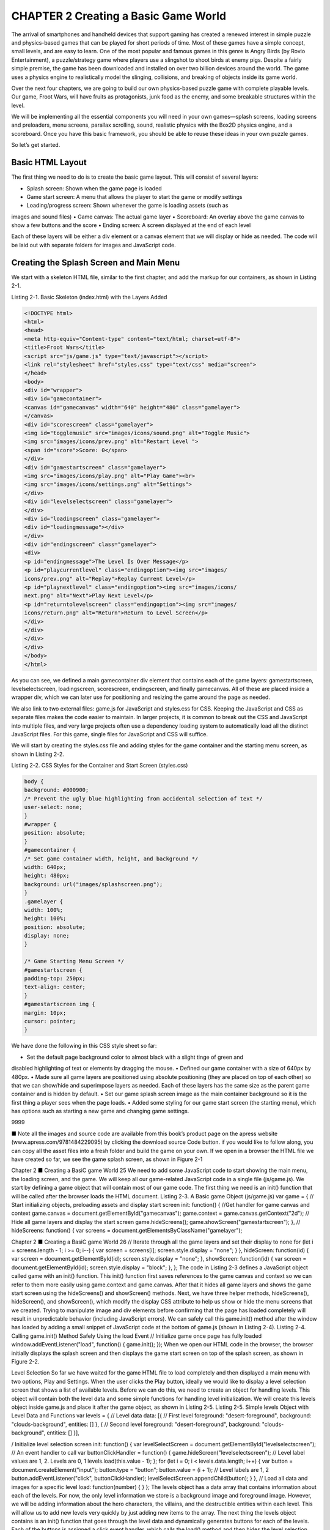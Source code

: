 CHAPTER 2 Creating a Basic Game World
=====================================

The arrival of smartphones and handheld devices that support gaming has created a renewed interest in
simple puzzle and physics-based games that can be played for short periods of time. Most of these games
have a simple concept, small levels, and are easy to learn. One of the most popular and famous games in
this genre is Angry Birds (by Rovio Entertainment), a puzzle/strategy game where players use a slingshot to
shoot birds at enemy pigs. Despite a fairly simple premise, the game has been downloaded and installed on
over two billion devices around the world. The game uses a physics engine to realistically model the slinging,
collisions, and breaking of objects inside its game world.

Over the next four chapters, we are going to build our own physics-based puzzle game with complete
playable levels. Our game, Froot Wars, will have fruits as protagonists, junk food as the enemy, and some
breakable structures within the level.

We will be implementing all the essential components you will need in your own games—splash
screens, loading screens and preloaders, menu screens, parallax scrolling, sound, realistic physics with the
Box2D physics engine, and a scoreboard. Once you have this basic framework, you should be able to reuse
these ideas in your own puzzle games.

So let’s get started.

Basic HTML Layout
-----------------

The first thing we need to do is to create the basic game layout. This will consist of several layers:

• Splash screen: Shown when the game page is loaded
• Game start screen: A menu that allows the player to start the game or modify settings
• Loading/progress screen: Shown whenever the game is loading assets (such as
images and sound files)
• Game canvas: The actual game layer
• Scoreboard: An overlay above the game canvas to show a few buttons and the score
• Ending screen: A screen displayed at the end of each level

Each of these layers will be either a div element or a canvas element that we will display or hide as
needed. The code will be laid out with separate folders for images and JavaScript code.

Creating the Splash Screen and Main Menu
----------------------------------------

We start with a skeleton HTML file, similar to the first chapter, and add the markup for our containers, as
shown in Listing 2-1.

Listing 2-1. Basic Skeleton (index.html) with the Layers Added

.. code:: Python

   <!DOCTYPE html>
   <html>
   <head>
   <meta http-equiv="Content-type" content="text/html; charset=utf-8">
   <title>Froot Wars</title>
   <script src="js/game.js" type="text/javascript"></script>
   <link rel="stylesheet" href="styles.css" type="text/css" media="screen">
   </head>
   <body>
   <div id="wrapper">
   <div id="gamecontainer">
   <canvas id="gamecanvas" width="640" height="480" class="gamelayer">
   </canvas>
   <div id="scorescreen" class="gamelayer">
   <img id="togglemusic" src="images/icons/sound.png" alt="Toggle Music">
   <img src="images/icons/prev.png" alt="Restart Level ">
   <span id="score">Score: 0</span>
   </div>
   <div id="gamestartscreen" class="gamelayer">
   <img src="images/icons/play.png" alt="Play Game"><br>
   <img src="images/icons/settings.png" alt="Settings">
   </div>
   <div id="levelselectscreen" class="gamelayer">
   </div>
   <div id="loadingscreen" class="gamelayer">
   <div id="loadingmessage"></div>
   </div>
   <div id="endingscreen" class="gamelayer">
   <div>
   <p id="endingmessage">The Level Is Over Message</p>
   <p id="playcurrentlevel" class="endingoption"><img src="images/
   icons/prev.png" alt="Replay">Replay Current Level</p>
   <p id="playnextlevel" class="endingoption"><img src="images/icons/
   next.png" alt="Next">Play Next Level</p>
   <p id="returntolevelscreen" class="endingoption"><img src="images/
   icons/return.png" alt="Return">Return to Level Screen</p>
   </div>
   </div>
   </div>
   </div>
   </body>
   </html>

As you can see, we defined a main gamecontainer div element that contains each of the game
layers: gamestartscreen, levelselectscreen, loadingscreen, scorescreen, endingscreen, and finally
gamecanvas. All of these are placed inside a wrapper div, which we can later use for positioning and resizing
the game around the page as needed.

We also link to two external files: game.js for JavaScript and styles.css for CSS. Keeping the JavaScript
and CSS as separate files makes the code easier to maintain. In larger projects, it is common to break out
the CSS and JavaScript into multiple files, and very large projects often use a dependency loading system
to automatically load all the distinct JavaScript files. For this game, single files for JavaScript and CSS will
suffice.

We will start by creating the styles.css file and adding styles for the game container and the starting
menu screen, as shown in Listing 2-2.

Listing 2-2. CSS Styles for the Container and Start Screen (styles.css)

.. code:: Python

   body {
   background: #000900;
   /* Prevent the ugly blue highlighting from accidental selection of text */
   user-select: none;
   }
   #wrapper {
   position: absolute;
   }
   #gamecontainer {
   /* Set game container width, height, and background */
   width: 640px;
   height: 480px;
   background: url("images/splashscreen.png");
   }
   .gamelayer {
   width: 100%;
   height: 100%;
   position: absolute;
   display: none;
   }

   /* Game Starting Menu Screen */
   #gamestartscreen {
   padding-top: 250px;
   text-align: center;
   }
   #gamestartscreen img {
   margin: 10px;
   cursor: pointer;
   }

We have done the following in this CSS style sheet so far:

• Set the default page background color to almost black with a slight tinge of green and
disabled highlighting of text or elements by dragging the mouse.
• Defined our game container with a size of 640px by 480px.
• Made sure all game layers are positioned using absolute positioning (they are placed
on top of each other) so that we can show/hide and superimpose layers as needed.
Each of these layers has the same size as the parent game container and is hidden by
default.
• Set our game splash screen image as the main container background so it is the first
thing a player sees when the page loads.
• Added some styling for our game start screen (the starting menu), which has options
such as starting a new game and changing game settings.

9999

■ Note all the images and source code are available from this book’s product page on the apress website
(www.apress.com/9781484229095) by clicking the download source Code button. if you would like to follow
along, you can copy all the asset files into a fresh folder and build the game on your own.
If we open in a browser the HTML file we have created so far, we see the game splash screen, as shown
in Figure 2-1

Chapter 2 ■ Creating a BasiC game World
25
We need to add some JavaScript code to start showing the main menu, the loading screen, and the
game. We will keep all our game-related JavaScript code in a single file (js/game.js).
We start by defining a game object that will contain most of our game code. The first thing we need is an
init() function that will be called after the browser loads the HTML document.
Listing 2-3. A Basic game Object (js/game.js)
var game = {
// Start initializing objects, preloading assets and display start screen
init: function() {
//Get handler for game canvas and context
game.canvas = document.getElementById("gamecanvas");
game.context = game.canvas.getContext("2d");
// Hide all game layers and display the start screen
game.hideScreens();
game.showScreen("gamestartscreen");
},
//
hideScreens: function() {
var screens = document.getElementsByClassName("gamelayer");

Chapter 2 ■ Creating a BasiC game World
26
// Iterate through all the game layers and set their display to none
for (let i = screens.length - 1; i >= 0; i--) {
var screen = screens[i];
screen.style.display = "none";
}
},
hideScreen: function(id) {
var screen = document.getElementById(id);
screen.style.display = "none";
},
showScreen: function(id) {
var screen = document.getElementById(id);
screen.style.display = "block";
},
};
The code in Listing 2-3 defines a JavaScript object called game with an init() function. This init()
function first saves references to the game canvas and context so we can refer to them more easily using
game.context and game.canvas. After that it hides all game layers and shows the game start screen using
the hideScreens() and showScreen() methods. Next, we have three helper methods, hideScreens(),
hideScreen(), and showScreen(), which modify the display CSS attribute to help us show or hide the
menu screens that we created.
Trying to manipulate image and div elements before confirming that the page has loaded completely
will result in unpredictable behavior (including JavaScript errors). We can safely call this game.init()
method after the window has loaded by adding a small snippet of JavaScript code at the bottom of game.js
(shown in Listing 2-4).
Listing 2-4. Calling game.init() Method Safely Using the load Event
// Initialize game once page has fully loaded
window.addEventListener("load", function() {
game.init();
});
When we open our HTML code in the browser, the browser initially displays the splash screen and then
displays the game start screen on top of the splash screen, as shown in Figure 2-2.

Level Selection
So far we have waited for the game HTML file to load completely and then displayed a main menu with
two options, Play and Settings. When the user clicks the Play button, ideally we would like to display a level
selection screen that shows a list of available levels.
Before we can do this, we need to create an object for handling levels. This object will contain both the
level data and some simple functions for handling level initialization. We will create this levels object inside
game.js and place it after the game object, as shown in Listing 2-5.
Listing 2-5. Simple levels Object with Level Data and Functions
var levels = {
// Level data
data: [{ // First level
foreground: "desert-foreground",
background: "clouds-background",
entities: []
}, { // Second level
foreground: "desert-foreground",
background: "clouds-background",
entities: []
}],

/ Initialize level selection screen
init: function() {
var levelSelectScreen = document.getElementById("levelselectscreen");
// An event handler to call
var buttonClickHandler = function() {
game.hideScreen("levelselectscreen");
// Level label values are 1, 2. Levels are 0, 1
levels.load(this.value - 1);
};
for (let i = 0; i < levels.data.length; i++) {
var button = document.createElement("input");
button.type = "button";
button.value = (i + 1); // Level labels are 1, 2
button.addEventListener("click", buttonClickHandler);
levelSelectScreen.appendChild(button);
}
},
// Load all data and images for a specific level
load: function(number) {
}
};
The levels object has a data array that contains information about each of the levels. For now, the
only level information we store is a background image and foreground image. However, we will be adding
information about the hero characters, the villains, and the destructible entities within each level. This will
allow us to add new levels very quickly by just adding new items to the array.
The next thing the levels object contains is an init() function that goes through the level data and
dynamically generates buttons for each of the levels. Each of the buttons is assigned a click event handler,
which calls the load() method and then hides the level selection screen. Note that we use a level index
starting from 0 internally since JavaScript arrays are zero-based, but when we display the level numbers to
the player on the level selection screen, we start the numbering from 1.
Finally, the levels object has a placeholder load() method, which is currently empty.
We will call levels.init() from inside the game.init() method to generate the level selection screen
buttons when the game is first initialized. The game.init() method now looks as shown in Listing 2-6.
Listing 2-6. Initializing Levels from game.init()
init: function() {
//Get handler for game canvas and context
game.canvas = document.getElementById("gamecanvas");
game.context = game.canvas.getContext("2d");

// Initialize objects
levels.init();
// Hide all game layers and display the start screen
game.hideScreens();
game.showScreen("gamestartscreen");
},
We also need to add some CSS styling for the buttons inside styles.css, as shown in Listing 2-7.
Listing 2-7. CSS Styles for the Level Selection Screen
/* Level Selection Screen */
#levelselectscreen {
padding-top: 150px;
padding-left: 50px;
}
#levelselectscreen input {
margin: 20px;
cursor: pointer;
background: url("images/icons/level.png") no-repeat;
color: yellow;
font-size: 20px;
width: 64px;
height: 64px;
border: 0;
/* Remove the default blue border when an input is selected */
outline: 0;
}
This fairly simple CSS code adds some padding, margins, and styling to the buttons. It also sets a default
background image for the buttons.
The next thing we need to do is create, inside the game object, a simple game.showLevelScreen()
method that hides the main menu screen and displays the level selection screen, as shown in Listing 2-8.
Listing 2-8. showLevelScreen() Method Inside the game Object
showLevelScreen: function() {
game.hideScreens();
game.showScreen("levelselectscreen");
}

Chapter 2 ■ Creating a BasiC game World
30
This method first hides all the other game layers and then shows the levelselectscreen layer.
The last thing we need to do is call the game.showLevelScreen() method when the user clicks the Play
button. We do this by calling the method from the play image’s onclick event in our HTML file:
<img src="images/icons/play.png" alt="Play Game"
onclick="game.showLevelScreen()">
Now, when we start the game and click the Play button, the browser hides the main menu, and shows
the level selection screen with buttons for each of the levels, as shown in Figure 2-3.
Right now, we only have a couple of levels showing. However, as we add more levels, the code will
automatically detect the levels and add the right number of buttons (formatted properly, thanks to the CSS).
When the user clicks these buttons, the browser will hide the level selection screen and then call the
levels.load() method that we have yet to implement.
Loading Images
Before we implement the levels themselves, we need to put in place the image loader and the loading
screen. This will allow us to programmatically load the images for a level and start the game once all the
assets have finished loading.

We are going to design a simple loading screen that contains an animated GIF with a progress bar image
and some text above it showing the number of images loaded so far. First, we need to add the CSS in Listing 2-9
to styles.css.
Listing 2-9. CSS for the Loading Screen
/* Loading Screen */
#loadingscreen {
background: rgba(100, 100, 100, 0.5);
}
#loadingmessage {
margin-top: 400px;
text-align: center;
height: 48px;
color: white;
background: url("images/loader.gif") no-repeat center;
font: 12px Arial;
}
This CSS adds a dim gray color over the game background to let the user know that the game is
currently processing something and is not ready to receive any user input. It also displays a loading message
in white text. Finally, it places a progress bar image, which is an animated GIF file, in the background.
The next step is to create a JavaScript asset loader based on the code from Chapter 1. The loader will do
the work of actually loading the assets and then updating the loadingscreen div element. We will define a
loader object inside game.js, as shown in Listing 2-10.
Listing 2-10. The Image/Sound Asset Loader
var loader = {
loaded: true,
loadedCount: 0, // Assets that have been loaded so far
totalCount: 0, // Total number of assets that need loading
init: function() {
// Check for sound support
var mp3Support, oggSupport;
var audio = document.createElement("audio");
if (audio.canPlayType) {
// Currently canPlayType() returns: "", "maybe" or "probably"
mp3Support = "" !== audio.canPlayType("audio/mpeg");
oggSupport = "" !== audio.canPlayType("audio/ogg; codecs=\"vorbis\"");
} else {
// The audio tag is not supported
mp3Support = false;
oggSupport = false;
}
// Check for ogg, then mp3, and finally set soundFileExtn to undefined
loader.soundFileExtn = oggSupport ? ".ogg" : mp3Support ? ".mp3" : undefined;
},

Chapter 2 ■ Creating a BasiC game World
32
loadImage: function(url) {
this.loaded = false;
this.totalCount++;
game.showScreen("loadingscreen");
var image = new Image();
image.addEventListener("load", loader.itemLoaded, false);
image.src = url;
return image;
},
soundFileExtn: ".ogg",
loadSound: function(url) {
this.loaded = false;
this.totalCount++;
game.showScreen("loadingscreen");
var audio = new Audio();
audio.addEventListener("canplaythrough", loader.itemLoaded, false);
audio.src = url + loader.soundFileExtn;
return audio;
},
itemLoaded: function(ev) {
// Stop listening for event type (load or canplaythrough) for this item
now that it has been loaded
ev.target.removeEventListener(ev.type, loader.itemLoaded, false);
loader.loadedCount++;
document.getElementById("loadingmessage").innerHTML = "Loaded " + loader.loadedCount
+ " of " + loader.totalCount;
if (loader.loadedCount === loader.totalCount) {
// Loader has loaded completely..
// Reset and clear the loader
loader.loaded = true;
loader.loadedCount = 0;
loader.totalCount = 0;
// Hide the loading screen
game.hideScreen("loadingscreen");

Chapter 2 ■ Creating a BasiC game World
33
// and call the loader.onload method if it exists
if (loader.onload) {
loader.onload();
loader.onload = undefined;
}
}
}
};
The asset loader in Listing 2-10 has the same elements we discussed in Chapter 1, but it is built in a
more modular way. It has the following components:
• An init() method that detects the supported audio file format and saves it.
• Two methods for loading images and audio files: loadImage() and loadSound().
Both methods increment the totalCount variable and show the loading screen when
invoked. The methods then dynamically create the asset, set the src attribute, and
set the appropriate event listener (load for images and canplaythrough for audio) to
call itemLoaded() once the asset is loaded.
• An itemLoaded() method that is invoked each time an asset finishes loading. This
method updates the loaded count and the loading message. Once all the assets are
loaded, the loading screen is hidden and an optional loader.onload() method is
called (if defined). This lets us assign a callback function to be called once the images
are loaded.
■ Note Using a callback method makes it easy for us to wait while the images are loading and start the
game once all the images have loaded.
Before the loader can be used, we need to call the loader.init() method from inside game.init()
so that the loader is initialized when the game is getting initialized. The game.init() method now looks as
shown in Listing 2-11.
Listing 2-11. Initializing the Loader from game.init()
init: function() {
//Get handler for game canvas and context
game.canvas = document.getElementById("gamecanvas");
game.context = game.canvas.getContext("2d");
// Initialize objects
levels.init();
loader.init();
// Hide all game layers and display the start screen
game.hideScreens();
game.showScreen("gamestartscreen");
},

Chapter 2 ■ Creating a BasiC game World
34
We will use the loader by calling one of the two load methods, loadImage() or loadSound(). When
either of these load methods is called, the browser will display the loading screen shown in Figure 2-4 until
all the images and sounds are loaded.
■ Note You can optionally have different images for each of these screens by setting a different background
property style for each div element.
Loading Levels
Now that we have an image loader in place, we can work on getting the levels loaded. For now, let’s start with
loading the game background, foreground, and slingshot images by defining a load() method inside the
levels object, as shown in Listing 2-12.
Listing 2-12. Basic Skeleton for the load() Method Inside the levels Object
// Load all data and images for a specific level
load: function(number) {
// Declare a new currentLevel object
game.currentLevel = { number: number };
game.score = 0;
document.getElementById("score").innerHTML = "Score: " + game.score;
var level = levels.data[number];

Chapter 2 ■ Creating a BasiC game World
35
// Load the background, foreground, and slingshot images
game.currentLevel.backgroundImage = loader.loadImage("images/backgrounds/" + level.
background + ".png");
game.currentLevel.foregroundImage = loader.loadImage("images/backgrounds/" + level.
foreground + ".png");
game.slingshotImage = loader.loadImage("images/slingshot.png");
game.slingshotFrontImage = loader.loadImage("images/slingshot-front.png");
// Call game.start() once the assets have loaded
loader.onload = game.start;
}
The load() function creates a currentLevel object to store the loaded level data. So far we have only
loaded a few images for the background, the foreground, and the front and back of the slingshot. We will
eventually also use this method to load the heroes, villains, and blocks needed to build the game.
One last thing to note is that we call the game.start() method once the images are loaded by setting an
onload callback. This start() method is where the actual game will be drawn.
Animating the Game
As discussed in Chapter 1, to animate our game, we will call our drawing and animation code multiple times
a second using requestAnimationFrame.
We use the game.start() method to set up the animation loop, and then we draw the level inside the
game.animate() method. The code is shown in Listing 2-13.
Listing 2-13. The start() and animate() Functions Inside the game Object
// Store current game state - intro, wait-for-firing, firing, fired, load-next-hero,
success, failure
mode: "intro",
// X & Y coordinates of the slingshot
slingshotX: 140,
slingshotY: 280,
// X & Y coordinate of point where band is attached to slingshot
slingshotBandX: 140 + 55,
slingshotBandY: 280 + 23,
// Flag to check if the game has ended
ended: false,
// The game score
score: 0,
// X axis offset for panning the screen from left to right
offsetLeft: 0,
start: function() {
game.hideScreens();

Chapter 2 ■ Creating a BasiC game World
36
// Display the game canvas and score
game.showScreen("gamecanvas");
game.showScreen("scorescreen");
game.mode = "intro";
game.currentHero = undefined;
game.offsetLeft = 0;
game.ended = false;
game.animationFrame = window.requestAnimationFrame(game.animate, game.canvas);
},
handleGameLogic: function() {
// Temporary placeholder code. Keep panning the game towards the right
game.offsetLeft++;
},
animate: function() {
// Handle panning, game states, and control flow
game.handleGameLogic();
// Draw the background with parallax scrolling
// First draw the background image, offset by a fraction of the offsetLeft distance (1/4)
// The bigger the fraction, the closer the background appears to be
game.context.drawImage(game.currentLevel.backgroundImage, game.offsetLeft / 4, 0, game.
canvas.width, game.canvas.height, 0, 0, game.canvas.width, game.canvas.height);
// Then draw the foreground image, offset by the entire offsetLeft distance
game.context.drawImage(game.currentLevel.foregroundImage, game.offsetLeft, 0, game.
canvas.width, game.canvas.height, 0, 0, game.canvas.width, game.canvas.height);
// Draw the base of the slingshot, offset by the entire offsetLeft distance
game.context.drawImage(game.slingshotImage, game.slingshotX - game.offsetLeft, game.
slingshotY);
// Draw the front of the slingshot, offset by the entire offsetLeft distance
game.context.drawImage(game.slingshotFrontImage, game.slingshotX - game.offsetLeft,
game.slingshotY);
if (!game.ended) {
game.animationFrame = window.requestAnimationFrame(game.animate, game.canvas);
}
},

Chapter 2 ■ Creating a BasiC game World
37
The preceding code consists primarily of two methods, game.start() and game.animate(). The
start() method does the following:
• Initializes a few variables that we need in the game: offsetLeft and mode.
offsetLeft will be used for panning the game view around the entire level, and mode
will be used to store the current state of the game (intro, wait for firing, firing, fired).
• Hides all other layers and displays the canvas layer and the score layer, which is a
narrow bar on the top of the screen that contains the game score and a few game
interface control elements.
• Sets the game animation interval to call the animate() function by using window.
requestAnimationFrame.
The bigger method, animate(), will do all the animation and drawing within our game. The method
starts with calling a temporary placeholder handleGameLogic() method, which we will use to handle
panning as well as the game control flow using game modes. We will be implementing these later. For now,
it contains a single line of code to keep increasing the offsetLeft property, which should pan the game
screen toward the right.
We then draw the background and foreground images. For both the images, we first crop a canvas-sized
portion of the image that is offset appropriately along the x-axis using the offsetLeft variable, and then
draw it onto the canvas. One thing to note is that the background image and foreground image are moved
at different speeds relative to the left offset: the background image is moved only one-fourth of the distance
that the foreground image is moved. This difference in movement speed of the two layers will give us the
illusion that the clouds are further away once we start panning around the level.
After the backgrounds, we draw the slingshot in the foreground, subtracting offsetLeft from its x-axis
position so that the slingshot appears to stay in the same place while the game pans to the right.
Finally, we check if the game.ended flag has been set and, if not, use requestAnimationFrame to call
animate() again. We can use the game.ended flag later to decide when to stop the animation loop.
■ Note parallax scrolling is a technique used to create an illusion of depth by moving background images
slower than foreground images. this technique exploits the fact that objects at a distance always appear to
move slower than objects that are close by.
Before we can try out the code, we need to add a little more CSS styling inside styles.css to implement
our score screen panel, as shown in Listing 2-14.
Listing 2-14. CSS for Score Screen Panel
/* Score Screen */
#scorescreen {
height: 60px;
font: 32px "Comic Sans MS";
text-shadow: 0 0 2px black;
color: white;
}

Chapter 2 ■ Creating a BasiC game World
38
#scorescreen img {
opacity: 0.6;
top: 5%;
left: 5%;
position: relative;
padding: 8px;
cursor: pointer;
}
#score {
position: absolute;
top: 5%;
right: 5%;
}
The scorescreen layer, unlike the other layers in our game, is just a narrow band at the very top of our
game. Along with the usual positioning and styling, we set the opacity for the interface buttons to make
them translucent. This ensures that the interface buttons (for toggling music and restarting the level) do not
distract from the rest of the game.
When we run this code and try to start a level, we should see a basic level with the interface buttons and
the score displayed at the top of the screen, as shown in Figure 2-5.
Figure 2-5. A basic level with the score

Chapter 2 ■ Creating a BasiC game World
39
Our crude implementation of panning currently causes the screen to slowly pan toward the right until
the image is no longer visible. Don’t worry, we will be working on a better implementation soon.
As you can see, the clouds in the background move slower than the foreground because we move the
background layer at a different speed, making it seem like the clouds are much farther than the mountains.
We could potentially add more layers and move them at different speeds to build more of an effect. For
example, the foreground with the cactus, the mountains, and the clouds in the background could form three
distinct layers, moving at three different speeds. However, the two layers that we have right now are sufficient
to illustrate the parallax effect fairly well.
Now that we have a basic level in place, we will add the ability to handle mouse input and implement
panning around the level with game states.
Handling Mouse Input
JavaScript has several events that we can use to capture mouse input: mousedown, mouseup, and mousemove.
To keep things simple we will create a separate mouse object inside game.js to handle all the mouse events,
as shown in Listing 2-15.
Listing 2-15. Handling Mouse Events
var mouse = {
x: 0,
y: 0,
down: false,
dragging: false,
init: function() {
var canvas = document.getElementById("gamecanvas");
canvas.addEventListener("mousemove",
mouse.mousemovehandler, false);
canvas.addEventListener("mousedown",
mouse.mousedownhandler, false);
canvas.addEventListener("mouseup",
mouse.mouseuphandler, false);
canvas.addEventListener("mouseout",
mouse.mouseuphandler, false);
},
mousemovehandler: function(ev) {
var offset = game.canvas.getBoundingClientRect();
mouse.x = ev.clientX - offset.left;
mouse.y = ev.clientY - offset.top;
if (mouse.down) {
mouse.dragging = true;
}
ev.preventDefault();
},

mousedownhandler: function(ev) {
mouse.down = true;
ev.preventDefault();
},
mouseuphandler: function(ev) {
mouse.down = false;
mouse.dragging = false;
ev.preventDefault();
}
};
This mouse object has an init() method that sets event handlers for when the mouse is moved, when a
mouse button is pressed or released, and when the mouse leaves the canvas area. The following are the three
handler methods that we use:
• mousemovehandler(): Uses the canvas’s getBoundingClientRect() method and the
event object’s clientX and clientY properties to calculate the x and y coordinates of
the mouse relative to the top-left corner of the canvas and stores them. It also checks
whether the mouse button is pressed down while the mouse is being moved and, if
so, sets the dragging variable to true.
• mousedownhandler(): Sets the down variable to true.
• mouseuphandler(): Sets the down and dragging variables to false. If the mouse
leaves the canvas area, we call this same method.
All three methods additionally contain an extra line to prevent the default browser behavior for the
mouse event.
Now that we have these methods in place, we can add code to interact with the game elements as
needed. We also have access to the mouse.x, mouse.y, mouse.dragging, and mouse.down properties from
anywhere within the game. As with all the previous init() methods, we call this method from game.init(),
so it now looks as shown in Listing 2-16.
Listing 2-16. Initializing the Mouse from game.init()
init: function() {
// Get handler for game canvas and context
game.canvas = document.getElementById("gamecanvas");
game.context = game.canvas.getContext("2d");
// Initialize objects
levels.init();
loader.init();
mouse.init();
// Hide all game layers and display the start screen
game.hideScreens();
game.showScreen("gamestartscreen");
},
With this bit of functionality in place, let’s now implement some basic game states and panning

Defining Our Game States
Remember the game.mode variable that we briefly looked at earlier when we were creating game.start()?
Well, this is where it comes into the picture. We will be storing the current state of our game in this variable.
Some of the modes or states that we expect our game to go through are as follows:
• intro: The level has just loaded and the game will pan around the level once to show
the player everything in the level.
• load-next-hero: The game checks whether there is another hero to load onto the
slingshot and, if so, loads the hero. If we run out of heroes or all the villains have
been destroyed, the level ends.
• wait-for-firing: The game pans back to the slingshot area and waits for the user
to fire the “hero.” At this point, we are waiting for the user to click the hero. The user
may also optionally drag the canvas screen with the mouse to pan around the level.
• firing: This happens after the user clicks the hero but before the user releases the
mouse button. At this point, we are waiting for the user to drag the mouse around to
decide the angle and height at which to fire the hero.
• fired: This happens after the user releases the mouse button. At this point, we
launch the hero and let the physics engine handle everything while the user just
watches. The game will pan so that the user can follow the path of the hero as far as
possible.
We may implement more states as needed. One thing to note about these different states is that only
one of them is possible at a time, and there are clear conditions for transitioning from one state to another,
and what is possible during each state. This construct is popularly known as a finite state machine in
computer science. We will be using these states to create some simple conditions for our panning code.
First we will build a panTo() method that will pan the screen to any specific location on the game, as
shown in Listing 2-17. All of this code goes inside the game object after the start() method.
Listing 2-17. Implementing a panTo() Function
// Maximum panning speed per frame in pixels
maxSpeed: 3,
// Pan the screen so it centers at newCenter
// (or at least as close as possible)
panTo: function(newCenter) {
// Minimum and Maximum panning offset
var minOffset = 0;
var maxOffset = game.currentLevel.backgroundImage.width - game.canvas.width;
// The current center of the screen is half the screen width from the left offset
var currentCenter = game.offsetLeft + game.canvas.width / 2;

Chapter 2 ■ Creating a BasiC game World
42
// If the distance between new center and current center is > 0 and we have not panned
to the min and max offset limits, keep panning
if (Math.abs(newCenter - currentCenter) > 0 && game.offsetLeft <= maxOffset && game.
offsetLeft >= minOffset) {
// We will travel half the distance from the newCenter to currentCenter in each tick
// This will allow easing
var deltaX = (newCenter - currentCenter) / 2;
// However if deltaX is really high, the screen will pan too fast, so if it is
greater than maxSpeed
if (Math.abs(deltaX) > game.maxSpeed) {
// Limit deltaX to game.maxSpeed (and keep the sign of deltaX)
deltaX = game.maxSpeed * Math.sign(deltaX);
}
// And if we have almost reached the goal, just get to the ending in this turn
if (Math.abs(deltaX) <= 1) {
deltaX = (newCenter - currentCenter);
}
// Finally add the adjusted deltaX to offsetX so we move the screen by deltaX
game.offsetLeft += deltaX;
// And make sure we don't cross the minimum or maximum limits
if (game.offsetLeft <= minOffset) {
game.offsetLeft = minOffset;
// Let calling function know that we have panned as close as possible to the
newCenter
return true;
} else if (game.offsetLeft >= maxOffset) {
game.offsetLeft = maxOffset;
// Let calling function know that we have panned as close as possible to the
newCenter
return true;
}
} else {
// Let calling function know that we have panned as close as possible to the
newCenter
return true;
}
},
The panTo() method slowly pans the screen to a given x coordinate (newCenter) and returns true either
when the screen center reaches the coordinate or when the screen has panned to the extreme left or right.
The speed of panning varies based on the distance of the current center from newCenter, so the panning
slows down as the screen pans closer to its destination. The code caps the panning speed using maxSpeed so
that the panning never becomes too fast.
Each time panTo() is called, the screen center is shifted toward newCenter while there is still space to pan

Chapter 2 ■ Creating a BasiC game World
43
Eventually, once the screen either reaches its destination or reaches as close as possible (when
offset reaches either minOffset or maxOffset), the method returns true. The maxOffset is calculated by
comparing the width of the background image with that of the canvas, so the game will never pan past the
end of the background image.
Now that we have an effective way to pan the screen, we will use it to implement panning within the
handleGameLogic() method, as shown in Listing 2-18.
Listing 2-18. Implementing Panning in handleGameLogic()
handleGameLogic: function() {
if (game.mode === "intro") {
if (game.panTo(700)) {
game.mode = "load-next-hero";
}
}
if (game.mode === "wait-for-firing") {
if (mouse.dragging) {
game.panTo(mouse.x + game.offsetLeft);
} else {
game.panTo(game.slingshotX);
}
}
if (game.mode === "load-next-hero") {
// First count the heroes and villains and populate their respective arrays
// Check if any villains are alive, if not, end the level (success)
// Check if there are any more heroes left to load, if not end the level (failure)
// Load the hero and set mode to wait-for-firing
game.mode = "wait-for-firing";
}
if (game.mode === "firing") {
// If the mouse button is down, allow the hero to be dragged around and aimed
// If not, fire the hero into the air
}
if (game.mode === "fired") {
// Pan to the location of the current hero as he flies
// Wait till the hero stops moving or is out of bounds
}
if (game.mode === "level-success" || game.mode === "level-failure") {
// First pan all the way back to the left
// Then show the game as ended and show the ending screen
}
},

We have now improved the handleGameLogic() method so it implements several of the game states we
described earlier.
When the game is in the default intro mode, we pan the screen all the way to the right and, once there,
switch the mode to load-next-hero. We haven’t implemented the load-next-hero, firing, fired, level-
success, or level-failure states yet. For now, the code just flips the load-next-hero mode on to wait-
for-firing, which pans the screen back to the slingshot.
If we run the code we have so far, we will see that as the level starts, the screen pans toward the right
until we reach the right extreme and panTo() returns true (see Figure 2-6). The game mode then changes
from intro to wait-for-firing and the screen slowly pans back to the starting position and waits for user
input.
We can also use the mouse to interact with the level, by clicking and holding the mouse on the right side
of the screen to make the screen pan right and then releasing the mouse button to pan back to the left.

Summary
In this chapter we set out to develop the basic framework for our game.
We started by defining and implementing a splash screen and game menu. We then created a simple
level system and an asset loader to dynamically load the images used by each level. We set up the game
canvas and animation loop and implemented parallax scrolling to give the illusion of depth. We used game
states to simplify our game flow and move around our level in an interesting way. Finally, we captured and
used mouse events to let the player pan around the level.
At this point we have a basic game world that we can interact with, so we are ready to add the various
game entities and game physics.
In the next chapter we will take a break from this game code to briefly explore the basics of the Box2D
physics engine and see how it can be used to model typical game physics. We will also look at how to
animate characters using data from the physics engine.
Once we have done this, in Chapter 4, we will integrate the Box2D engine with our existing game
framework so that the game entities move realistically within our game world, after which we can actually
start playing the game


